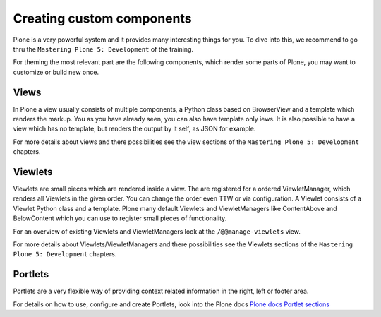 ==========================
Creating custom components
==========================

Plone is a very powerful system and it provides many interesting things for you.
To dive into this, we recommend to go thru the ``Mastering Plone 5: Development`` of the training.

For theming the most relevant part are the following components, which render some parts of Plone, you may want to customize or build new once.

Views
=====

In Plone a view usually consists of multiple components, a Python class based on BrowserView and a template which renders the markup. You as you have already seen, you can also have template only iews.
It is also possible to have a view which has no template, but renders the output by it self, as JSON for example.

For more details about views and there possibilities see the view sections of the ``Mastering Plone 5: Development`` chapters.

Viewlets
========

Viewlets are small pieces which are rendered inside a view. The are registered for a ordered ViewletManager, which renders all Viewlets in the given order. You can change the order even TTW or via configuration.
A Viewlet consists of a Viewlet Python class and a template. Plone many default Viewlets and ViewletManagers like ContentAbove and BelowContent which you can use to register small pieces of functionality.

For an overview of existing Viewlets and ViewletManagers look at the ``/@@manage-viewlets`` view.

For more details about Viewlets/ViewletManagers and there possibilities see the Viewlets sections of the ``Mastering Plone 5: Development`` chapters.

Portlets
========

Portlets are a very flexible way of providing context related information in the right, left or footer area.

For details on how to use, configure and create Portlets, look into the Plone docs `Plone docs Portlet sections <https://docs.plone.org/develop/plone/functionality/portlets.html>`_
